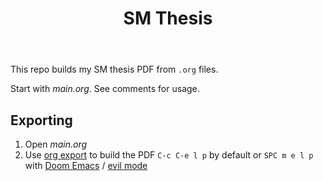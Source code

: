 #+TITLE: SM Thesis

This repo builds my SM thesis PDF from ~.org~ files.

Start with [[main.org][main.org]]. See comments for usage.

** Exporting
1. Open [[main.org][main.org]]
2. Use [[https://orgmode.org/manual/LaTeX_002fPDF-export-commands.html][org export]] to build the PDF
   ~C-c C-e l p~ by default or ~SPC m e l p~ with [[https://github.com/doomemacs/doomemacs][Doom Emacs]] / [[https://github.com/emacs-evil/evil][evil mode]]
